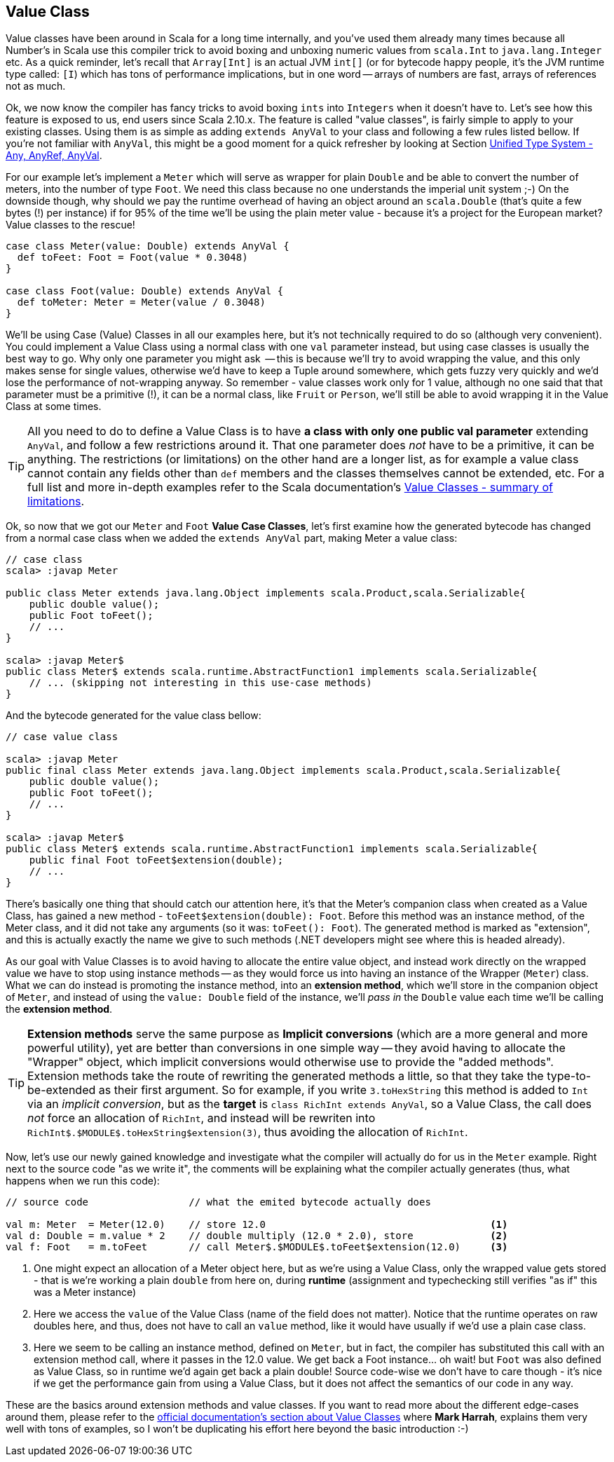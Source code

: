 == Value Class

Value classes have been around in Scala for a long time internally, and you've used them already many times because all Number's in Scala use this compiler
trick to avoid boxing and unboxing numeric values from `scala.Int` to `java.lang.Integer` etc. As a quick reminder, let's recall that `Array[Int]` is an actual
JVM
`int[]` (or for bytecode happy people, it's the JVM runtime type called: `[I`) which has tons of performance implications, but in one word -- arrays of numbers are fast, arrays of references not as much.

Ok, we now know the compiler has fancy tricks to avoid boxing `ints` into `Integers` when it doesn't have to. Let's see how this feature is exposed to us,
end users since Scala 2.10.x. The feature is called "value classes", is fairly simple to apply to your existing classes. Using them is as simple as adding `extends AnyVal` to your class and following a few rules listed bellow. If you're not familiar with `AnyVal`, this might be a good moment for a quick refresher by looking at Section <<unified-type-system-any-anyref-anyval, Unified Type System - Any, AnyRef, AnyVal>>.

For our example let's implement a `Meter` which will serve as wrapper for plain `Double` and be able to convert the number of meters, into the number of type
`Foot`. We need this class because no one understands the imperial unit system ;-) On the downside though, why should we pay the runtime overhead of having
an object around an `scala.Double` (that's quite a few bytes (!) per instance) if for 95% of the time we'll be using the plain meter value - because it's a
project for the European market? Value classes to the rescue!

```scala
case class Meter(value: Double) extends AnyVal {
  def toFeet: Foot = Foot(value * 0.3048)
}

case class Foot(value: Double) extends AnyVal {
  def toMeter: Meter = Meter(value / 0.3048)
}
```

We'll be using Case (Value) Classes in all our examples here, but it's not technically required to do so (although very convenient). You could implement a
Value Class using a normal class with one `val` parameter instead, but using case classes is usually the best way to go. Why only one parameter you might ask
 -- this is because we'll try to avoid wrapping the value, and this only makes sense for single values, otherwise we'd have to keep a Tuple around somewhere, which gets fuzzy very quickly and we'd lose the performance of not-wrapping anyway. So remember - value classes work only for 1 value, although no one said that that parameter must be a primitive (!), it can be a normal class, like `Fruit` or `Person`, we'll still be able to avoid wrapping it in the Value Class at some times.

TIP: All you need to do to define a Value Class is to have *a class with only one public val parameter* extending `AnyVal`, and follow a few restrictions
around it. That one parameter does _not_ have to be a primitive, it can be anything. The restrictions (or limitations) on the other hand are a longer list,
as for example a value class cannot contain any fields other than `def` members and the classes themselves cannot be extended, etc. For a full list and more
in-depth examples
refer to the Scala documentation's http://docs.scala-lang.org/overviews/core/value-classes.html#summary_of_limitations[Value Classes - summary of limitations].

Ok, so now that we got our `Meter` and `Foot` *Value Case Classes*, let's first examine how the generated bytecode has changed from a normal case class when
we added the `extends AnyVal` part, making Meter a value class:

```java
// case class
scala> :javap Meter

public class Meter extends java.lang.Object implements scala.Product,scala.Serializable{
    public double value();
    public Foot toFeet();
    // ...
}

scala> :javap Meter$
public class Meter$ extends scala.runtime.AbstractFunction1 implements scala.Serializable{
    // ... (skipping not interesting in this use-case methods)
}
```

And the bytecode generated for the value class bellow:

```java
// case value class

scala> :javap Meter
public final class Meter extends java.lang.Object implements scala.Product,scala.Serializable{
    public double value();
    public Foot toFeet();
    // ...
}

scala> :javap Meter$
public class Meter$ extends scala.runtime.AbstractFunction1 implements scala.Serializable{
    public final Foot toFeet$extension(double);
    // ...
}
```

There's basically one thing that should catch our attention here, it's that the Meter's companion class when created as a Value Class, has gained a new
method - `toFeet$extension(double): Foot`. Before this method was an instance method, of the Meter class, and it did not take any arguments (so it was: `toFeet(): Foot`). The generated method is marked as "extension", and this is actually exactly the name we give to such methods (.NET developers might see where this is headed already).

As our goal with Value Classes is to avoid having to allocate the entire value object, and instead work directly on the wrapped value we have to stop using instance methods -- as they would force us into having an instance of the Wrapper (`Meter`) class. What we can do instead is promoting the instance method, into an *extension method*, which we'll store in the companion object of `Meter`, and instead of using the `value: Double` field of the instance, we'll _pass in_ the `Double` value each time we'll be calling the *extension method*. 

TIP: *Extension methods* serve the same purpose as *Implicit conversions* (which are a more general and more powerful utility), yet are better than
conversions in one simple way -- they avoid having to allocate the "Wrapper" object, which implicit conversions would otherwise use to provide the "added
methods". Extension methods take the route of rewriting the generated methods a little, so that they take the type-to-be-extended as their first argument. So
 for example, if you write `3.toHexString` this method is added to `Int` via an _implicit conversion_, but as the *target* is `class RichInt extends AnyVal`, so a Value Class, the call does _not_ force an allocation of `RichInt`, and instead will be rewriten into `RichInt$.$MODULE$.toHexString$extension(3)`, thus avoiding the allocation of `RichInt`.

Now, let's use our newly gained knowledge and investigate what the compiler will actually do for us in the `Meter` example. Right next to the source code "as
we write it", the comments will be explaining what the compiler actually generates (thus, what happens when we run this code):

[source,scala]
----
// source code                 // what the emited bytecode actually does

val m: Meter  = Meter(12.0)    // store 12.0                                      <1>
val d: Double = m.value * 2    // double multiply (12.0 * 2.0), store             <2>
val f: Foot   = m.toFeet       // call Meter$.$MODULE$.toFeet$extension(12.0)     <3>

----
<1> One might expect an allocation of a Meter object here, but as we're using a Value Class, only the wrapped value gets stored - that is we're working a plain `double` from here on, during *runtime* (assignment and typechecking still verifies "as if" this was a Meter instance)
<2> Here we access the `value` of the Value Class (name of the field does not matter). Notice that the runtime operates on raw doubles here, and thus, does not have to call an `value` method, like it would have usually if we'd use a plain case class.
<3> Here we seem to be calling an instance method, defined on `Meter`, but in fact, the compiler has substituted this call with an extension method call,
where it passes in the 12.0 value. We get back a Foot instance... oh wait! but `Foot` was also defined as Value Class, so in runtime we'd again get back a
plain double! Source code-wise we don't have to care though - it's nice if we get the performance gain from using a Value Class, but it does not affect the
semantics of our code in any way.

These are the basics around extension methods and value classes. If you want to read more about the different edge-cases around them, please refer to the
http://docs.scala-lang.org/overviews/core/value-classes.html[official documentation's section about Value Classes] where *Mark Harrah*, explains them very well with tons of examples, so I won't be duplicating his effort here beyond the basic introduction :-)


